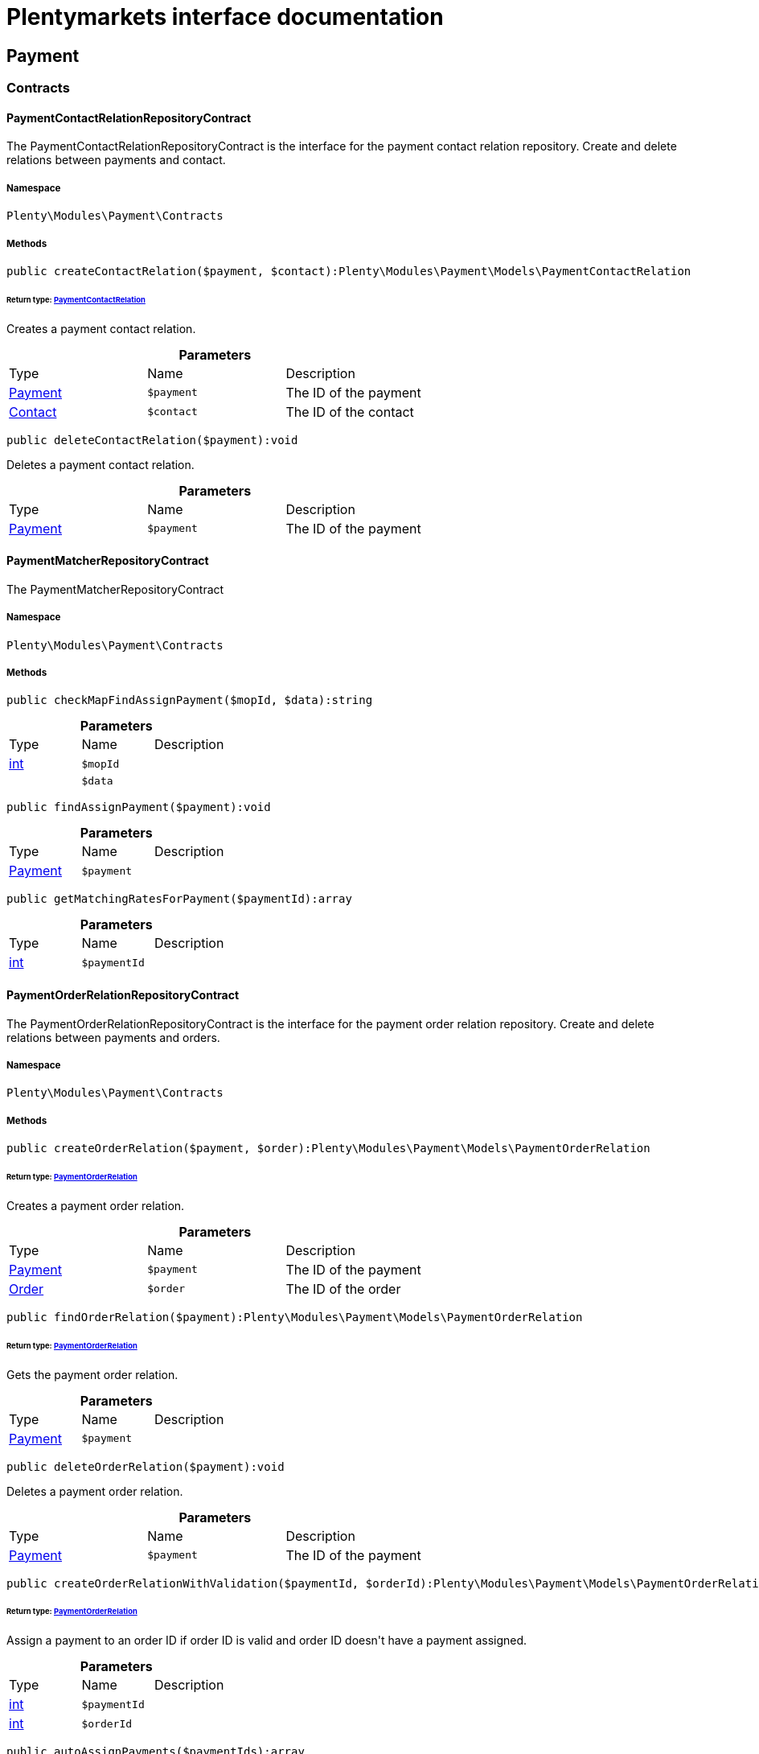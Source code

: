 :table-caption!:
:example-caption!:
:source-highlighter: prettify
:sectids!:
= Plentymarkets interface documentation


[[payment_payment]]
== Payment

[[payment_payment_contracts]]
===  Contracts
[[payment_contracts_paymentcontactrelationrepositorycontract]]
==== PaymentContactRelationRepositoryContract

The PaymentContactRelationRepositoryContract is the interface for the payment contact relation repository. Create and delete relations between payments and contact.



===== Namespace

`Plenty\Modules\Payment\Contracts`






===== Methods

[source%nowrap, php]
----

public createContactRelation($payment, $contact):Plenty\Modules\Payment\Models\PaymentContactRelation

----

    


====== *Return type:*        xref:Payment.adoc#payment_models_paymentcontactrelation[PaymentContactRelation]


Creates a payment contact relation.

.*Parameters*
|===
|Type |Name |Description
|        xref:Payment.adoc#payment_models_payment[Payment]
a|`$payment`
|The ID of the payment

|        xref:Account.adoc#account_models_contact[Contact]
a|`$contact`
|The ID of the contact
|===


[source%nowrap, php]
----

public deleteContactRelation($payment):void

----

    





Deletes a payment contact relation.

.*Parameters*
|===
|Type |Name |Description
|        xref:Payment.adoc#payment_models_payment[Payment]
a|`$payment`
|The ID of the payment
|===



[[payment_contracts_paymentmatcherrepositorycontract]]
==== PaymentMatcherRepositoryContract

The PaymentMatcherRepositoryContract



===== Namespace

`Plenty\Modules\Payment\Contracts`






===== Methods

[source%nowrap, php]
----

public checkMapFindAssignPayment($mopId, $data):string

----

    







.*Parameters*
|===
|Type |Name |Description
|link:http://php.net/int[int^]
a|`$mopId`
|

|
a|`$data`
|
|===


[source%nowrap, php]
----

public findAssignPayment($payment):void

----

    







.*Parameters*
|===
|Type |Name |Description
|        xref:Payment.adoc#payment_models_payment[Payment]
a|`$payment`
|
|===


[source%nowrap, php]
----

public getMatchingRatesForPayment($paymentId):array

----

    







.*Parameters*
|===
|Type |Name |Description
|link:http://php.net/int[int^]
a|`$paymentId`
|
|===



[[payment_contracts_paymentorderrelationrepositorycontract]]
==== PaymentOrderRelationRepositoryContract

The PaymentOrderRelationRepositoryContract is the interface for the payment order relation repository. Create and delete relations between payments and orders.



===== Namespace

`Plenty\Modules\Payment\Contracts`






===== Methods

[source%nowrap, php]
----

public createOrderRelation($payment, $order):Plenty\Modules\Payment\Models\PaymentOrderRelation

----

    


====== *Return type:*        xref:Payment.adoc#payment_models_paymentorderrelation[PaymentOrderRelation]


Creates a payment order relation.

.*Parameters*
|===
|Type |Name |Description
|        xref:Payment.adoc#payment_models_payment[Payment]
a|`$payment`
|The ID of the payment

|        xref:Order.adoc#order_models_order[Order]
a|`$order`
|The ID of the order
|===


[source%nowrap, php]
----

public findOrderRelation($payment):Plenty\Modules\Payment\Models\PaymentOrderRelation

----

    


====== *Return type:*        xref:Payment.adoc#payment_models_paymentorderrelation[PaymentOrderRelation]


Gets the payment order relation.

.*Parameters*
|===
|Type |Name |Description
|        xref:Payment.adoc#payment_models_payment[Payment]
a|`$payment`
|
|===


[source%nowrap, php]
----

public deleteOrderRelation($payment):void

----

    





Deletes a payment order relation.

.*Parameters*
|===
|Type |Name |Description
|        xref:Payment.adoc#payment_models_payment[Payment]
a|`$payment`
|The ID of the payment
|===


[source%nowrap, php]
----

public createOrderRelationWithValidation($paymentId, $orderId):Plenty\Modules\Payment\Models\PaymentOrderRelation

----

    


====== *Return type:*        xref:Payment.adoc#payment_models_paymentorderrelation[PaymentOrderRelation]


Assign a payment to an order ID if order ID is valid and order ID doesn&#039;t have a payment assigned.

.*Parameters*
|===
|Type |Name |Description
|link:http://php.net/int[int^]
a|`$paymentId`
|

|link:http://php.net/int[int^]
a|`$orderId`
|
|===


[source%nowrap, php]
----

public autoAssignPayments($paymentIds):array

----

    





Bulk auto assign payments

.*Parameters*
|===
|Type |Name |Description
|link:http://php.net/array[array^]
a|`$paymentIds`
|
|===



[[payment_contracts_paymentpropertyrepositorycontract]]
==== PaymentPropertyRepositoryContract

The PaymentPropertyRepositoryContract is the interface for the payment property repository. List, get, create and update payment properties.



===== Namespace

`Plenty\Modules\Payment\Contracts`






===== Methods

[source%nowrap, php]
----

public all():array

----

    





Lists properties.

[source%nowrap, php]
----

public findByPropertyId($propertyId):array

----

    





Gets a property. The ID of the payment property must be specified.

.*Parameters*
|===
|Type |Name |Description
|link:http://php.net/int[int^]
a|`$propertyId`
|The ID of the payment property
|===


[source%nowrap, php]
----

public allByPaymentId($paymentId):array

----

    





Lists properties of a payment. The ID of the payment must be specified.

.*Parameters*
|===
|Type |Name |Description
|link:http://php.net/int[int^]
a|`$paymentId`
|The ID of the payment
|===


[source%nowrap, php]
----

public allByTypeId($typeId):array

----

    





Lists properties of a property type. The ID of the property type must be specified.

.*Parameters*
|===
|Type |Name |Description
|link:http://php.net/int[int^]
a|`$typeId`
|The ID of the payment property type. The following property types are available:
<ul>
    <li>Transaction ID = 1</li>
    <li>Reference ID = 2</li>
    <li>Booking text = 3</li>
    <li>Transaction password = 4</li>
    <li>Transaction code = 5</li>
    <li>Authorisation ID = 6</li>
    <li>Capture ID = 7</li>
    <li>Refund ID = 8</li>
    <li>Credit note ID = 9</li>
    <li>Order reference = 10</li>
    <li>Name of the sender = 11</li>
    <li>Email of the sender = 12</li>
    <li>The sender's sort code = 13</li>
    <li>The sender's bank name = 14</li>
    <li>The sender's bank account number = 15</li>
    <li>The holder of the bank account = 16</li>
    <li>The country of the sender's bank account = 17</li>
    <li>The sender's IBAN = 18</li>
    <li>The sender's BIC = 19</li>
    <li>Name of the recipient = 20</li>
    <li>The recipient's bank account = 21</li>
    <li>Reference text of the payment = 22</li>
    <li>Payment origin = 23</li>
    <li>Shipping address ID = 24</li>
    <li>Invoice address ID = 25</li>
    <li>Item buyer = 26</li>
    <li>Item number = 27</li>
    <li>Item transaction ID = 28</li>
    <li>External transaction type = 29</li>
    <li>External transaction status = 30</li>
</ul>
|===


[source%nowrap, php]
----

public findByCreatedDateInterval($startDate, $endDate):array

----

    





Lists properties by creation date. The start and the end of the date range must be specified.

.*Parameters*
|===
|Type |Name |Description
|link:http://php.net/string[string^]
a|`$startDate`
|The start date of the date range for the date of creation of the property

|link:http://php.net/string[string^]
a|`$endDate`
|The end date of the date range for the date of creation of the property
|===


[source%nowrap, php]
----

public createProperty($data):Plenty\Modules\Payment\Models\PaymentProperty

----

    


====== *Return type:*        xref:Payment.adoc#payment_models_paymentproperty[PaymentProperty]


Creates a payment property.

.*Parameters*
|===
|Type |Name |Description
|
a|`$data`
|
|===


[source%nowrap, php]
----

public changeProperty($data):Plenty\Modules\Payment\Models\PaymentProperty

----

    


====== *Return type:*        xref:Payment.adoc#payment_models_paymentproperty[PaymentProperty]


Updates a payment property.

.*Parameters*
|===
|Type |Name |Description
|        xref:Payment.adoc#payment_models_paymentproperty[PaymentProperty]
a|`$data`
|
|===



[[payment_contracts_paymentpropertytypenamerepositorycontract]]
==== PaymentPropertyTypeNameRepositoryContract

The PaymentPropertyTypeNameRepositoryContract is the interface for the repository of payment property type names. List, get, create and update payment property names.



===== Namespace

`Plenty\Modules\Payment\Contracts`






===== Methods

[source%nowrap, php]
----

public allTypeNames($lang):array

----

    





Lists payment property type names. The language of the property type names must be specified.

.*Parameters*
|===
|Type |Name |Description
|link:http://php.net/string[string^]
a|`$lang`
|The language of the payment property type name
|===


[source%nowrap, php]
----

public findByNameId($nameId):array

----

    





Finds a payment property type name. The ID of the payment property type name must be specified.

.*Parameters*
|===
|Type |Name |Description
|link:http://php.net/int[int^]
a|`$nameId`
|The ID of the payment property type name
|===


[source%nowrap, php]
----

public createTypeName($data):Plenty\Modules\Payment\Models\PaymentPropertyTypeName

----

    


====== *Return type:*        xref:Payment.adoc#payment_models_paymentpropertytypename[PaymentPropertyTypeName]


Creates a payment property type name.

.*Parameters*
|===
|Type |Name |Description
|
a|`$data`
|
|===


[source%nowrap, php]
----

public changeProperty($data):array

----

    





Updates a payment property type name.

.*Parameters*
|===
|Type |Name |Description
|
a|`$data`
|
|===



[[payment_contracts_paymentpropertytyperepositorycontract]]
==== PaymentPropertyTypeRepositoryContract

The PaymentPropertyTypeRepositoryContract is the interface for the payment property type repository. List, get, create and update payment properties.



===== Namespace

`Plenty\Modules\Payment\Contracts`






===== Methods

[source%nowrap, php]
----

public allTypes($lang):array

----

    





Lists payment property types. The language of the property type must be specified.

.*Parameters*
|===
|Type |Name |Description
|link:http://php.net/string[string^]
a|`$lang`
|The language of the payment property type
|===


[source%nowrap, php]
----

public findTypesById($id, $lang):array

----

    





Gets a payment property type. The ID of the property type must be specified.

.*Parameters*
|===
|Type |Name |Description
|link:http://php.net/int[int^]
a|`$id`
|The ID of the payment property type. The following property types are available:
<ul>
    <li>Transaction ID = 1</li>
    <li>Reference ID = 2</li>
    <li>Booking text = 3</li>
    <li>Transaction password = 4</li>
    <li>Transaction code = 5</li>
    <li>Authorisation ID = 6</li>
    <li>Capture ID = 7</li>
    <li>Refund ID = 8</li>
    <li>Credit note ID = 9</li>
    <li>Order reference = 10</li>
    <li>Name of the sender = 11</li>
    <li>Email of the sender = 12</li>
    <li>The sender's sort code = 13</li>
    <li>The sender's bank name = 14</li>
    <li>The sender's bank account number = 15</li>
    <li>The holder of the bank account = 16</li>
    <li>The country of the sender's bank account = 17</li>
    <li>The sender's IBAN = 18</li>
    <li>The sender's BIC = 19</li>
    <li>Name of the recipient = 20</li>
    <li>The recipient's bank account = 21</li>
    <li>Reference text of the payment = 22</li>
    <li>Payment origin = 23</li>
    <li>Shipping address ID = 24</li>
    <li>Invoice address ID = 25</li>
    <li>Item buyer = 26</li>
    <li>Item number = 27</li>
    <li>Item transaction ID = 28</li>
    <li>External transaction type = 29</li>
    <li>External transaction status = 30</li>
</ul>

|link:http://php.net/string[string^]
a|`$lang`
|The language of the payment property type
|===


[source%nowrap, php]
----

public createType($data):Plenty\Modules\Payment\Models\PaymentPropertyType

----

    


====== *Return type:*        xref:Payment.adoc#payment_models_paymentpropertytype[PaymentPropertyType]


Creates a payment property type.

.*Parameters*
|===
|Type |Name |Description
|
a|`$data`
|
|===


[source%nowrap, php]
----

public changeProperty($data):Plenty\Modules\Payment\Models\PaymentPropertyType

----

    


====== *Return type:*        xref:Payment.adoc#payment_models_paymentpropertytype[PaymentPropertyType]


Updates a payment property type.

.*Parameters*
|===
|Type |Name |Description
|
a|`$data`
|
|===



[[payment_contracts_paymentrepositorycontract]]
==== PaymentRepositoryContract

The PaymentRepositoryContract is the interface for the payment repository. List, get, create and update payments. Payments can come into plentymarkets automatically or can be booked manually. Existing payments can be filtered by payment method, by ID, by payment status, by transaction type, by order or by date. Existing payments can also be updated.



===== Namespace

`Plenty\Modules\Payment\Contracts`






===== Methods

[source%nowrap, php]
----

public getAll($itemsPerPage = 50, $page = 1):array

----

    





Lists payments.

.*Parameters*
|===
|Type |Name |Description
|link:http://php.net/int[int^]
a|`$itemsPerPage`
|The number of items to list per page

|link:http://php.net/int[int^]
a|`$page`
|The page of results to search for
|===


[source%nowrap, php]
----

public search($page = 1, $itemsPerPage = \Plenty\Modules\Payment\Models\Payment::MAX_ITEMS_PER_PAGE, $with = []):Plenty\Repositories\Models\PaginatedResult

----

    


====== *Return type:*        xref:Miscellaneous.adoc#miscellaneous_models_paginatedresult[PaginatedResult]




.*Parameters*
|===
|Type |Name |Description
|link:http://php.net/int[int^]
a|`$page`
|The shown page. Default value is 1.

|link:http://php.net/int[int^]
a|`$itemsPerPage`
|The items shown per page. Default value is 50.

|link:http://php.net/array[array^]
a|`$with`
|The relations to be loaded.
|===


[source%nowrap, php]
----

public getPaymentById($paymentId):Plenty\Modules\Payment\Models\Payment

----

    


====== *Return type:*        xref:Payment.adoc#payment_models_payment[Payment]


Gets a payment. The ID of the payment must be specified.

.*Parameters*
|===
|Type |Name |Description
|link:http://php.net/int[int^]
a|`$paymentId`
|The ID of the payment
|===


[source%nowrap, php]
----

public getPaymentsByMethodId($methodId, $itemsPerPage = 50, $page = 1):array

----

    





Lists payments of a payment method. The ID of the payment method must be specified.

.*Parameters*
|===
|Type |Name |Description
|link:http://php.net/int[int^]
a|`$methodId`
|The ID of the payment method

|link:http://php.net/int[int^]
a|`$itemsPerPage`
|The number of items to list per page

|link:http://php.net/int[int^]
a|`$page`
|The page of results to search for
|===


[source%nowrap, php]
----

public getPaymentsByStatusId($statusId, $itemsPerPage = 50, $page = 1):array

----

    





Lists payments of a payment status. The ID of the payment status must be specified.

.*Parameters*
|===
|Type |Name |Description
|link:http://php.net/int[int^]
a|`$statusId`
|The ID of the payment status

|link:http://php.net/int[int^]
a|`$itemsPerPage`
|The number of items to list per page

|link:http://php.net/int[int^]
a|`$page`
|The page of results to search for
|===


[source%nowrap, php]
----

public getPaymentsByTransactionType($transactionType, $itemsPerPage = 50, $page = 1):array

----

    





Lists payments of a transaction type. The transaction type must be specified.

.*Parameters*
|===
|Type |Name |Description
|link:http://php.net/int[int^]
a|`$transactionType`
|The transaction type of the payment

|link:http://php.net/int[int^]
a|`$itemsPerPage`
|The number of items to list per page

|link:http://php.net/int[int^]
a|`$page`
|The page of results to search for
|===


[source%nowrap, php]
----

public getPaymentsByOrderId($orderId):array

----

    





Lists payments of an order. The ID of the order must be specified.

.*Parameters*
|===
|Type |Name |Description
|link:http://php.net/int[int^]
a|`$orderId`
|The ID of the order
|===


[source%nowrap, php]
----

public getPaymentsByImportDateInterval($startDate, $endDate, $itemsPerPage = 50, $page = 1):array

----

    





Lists payments by import date. The start and the end of the date range must be specified.

.*Parameters*
|===
|Type |Name |Description
|link:http://php.net/string[string^]
a|`$startDate`
|The start date of the date range for the import date of the payment

|link:http://php.net/string[string^]
a|`$endDate`
|The end date of the date range for the import date of the payment

|link:http://php.net/int[int^]
a|`$itemsPerPage`
|The number of items to list per page

|link:http://php.net/int[int^]
a|`$page`
|The page of results to search for
|===


[source%nowrap, php]
----

public getPaymentsByEntryDateInterval($startDate, $endDate, $itemsPerPage = 50, $page = 1):array

----

    





Lists payments by entry date. The start and the end of the date range must be specified.

.*Parameters*
|===
|Type |Name |Description
|link:http://php.net/string[string^]
a|`$startDate`
|The start date of the date range for the entry date of the payment

|link:http://php.net/string[string^]
a|`$endDate`
|The end date of the date range for the entry date of the payment

|link:http://php.net/int[int^]
a|`$itemsPerPage`
|The number of items to list per page

|link:http://php.net/int[int^]
a|`$page`
|The page of results to search for
|===


[source%nowrap, php]
----

public getPaymentsByPropertyTypeAndValue($propertyTypeId, $propertyValue, $itemsPerPage = 50, $page = 1):void

----

    





Lists payments by payment property type and value.

.*Parameters*
|===
|Type |Name |Description
|link:http://php.net/int[int^]
a|`$propertyTypeId`
|The property type

|
a|`$propertyValue`
|The property value

|link:http://php.net/int[int^]
a|`$itemsPerPage`
|The number of items to list per page

|link:http://php.net/int[int^]
a|`$page`
|The page of results to search for
|===


[source%nowrap, php]
----

public createPayment($data):Plenty\Modules\Payment\Models\Payment

----

    


====== *Return type:*        xref:Payment.adoc#payment_models_payment[Payment]


Creates a payment.

.*Parameters*
|===
|Type |Name |Description
|
a|`$data`
|
|===


[source%nowrap, php]
----

public updatePayment($data):Plenty\Modules\Payment\Models\Payment

----

    


====== *Return type:*        xref:Payment.adoc#payment_models_payment[Payment]


Updates a payment.

.*Parameters*
|===
|Type |Name |Description
|
a|`$data`
|
|===


[source%nowrap, php]
----

public getStatusConstants():array

----

    







[source%nowrap, php]
----

public getOriginConstants():array

----

    







[source%nowrap, php]
----

public deletePayment($paymentId):void

----

    







.*Parameters*
|===
|Type |Name |Description
|link:http://php.net/int[int^]
a|`$paymentId`
|
|===


[source%nowrap, php]
----

public splitAndAssignPayment($paymentId, $orderIds):bool

----

    





Split and assign a payment to given order IDs

.*Parameters*
|===
|Type |Name |Description
|link:http://php.net/int[int^]
a|`$paymentId`
|

|link:http://php.net/array[array^]
a|`$orderIds`
|
|===


[source%nowrap, php]
----

public deletePayments($paymentIds):array

----

    





Bulk delete payments.

.*Parameters*
|===
|Type |Name |Description
|link:http://php.net/array[array^]
a|`$paymentIds`
|An array containing payment ids. Eg: [ids => [1, 2, 3]]
|===


[source%nowrap, php]
----

public clearCriteria():void

----

    





Resets all Criteria filters by creating a new instance of the builder object.

[source%nowrap, php]
----

public applyCriteriaFromFilters():void

----

    





Applies criteria classes to the current repository.

[source%nowrap, php]
----

public setFilters($filters = []):void

----

    





Sets the filter array.

.*Parameters*
|===
|Type |Name |Description
|link:http://php.net/array[array^]
a|`$filters`
|
|===


[source%nowrap, php]
----

public getFilters():void

----

    





Returns the filter array.

[source%nowrap, php]
----

public getConditions():void

----

    





Returns a collection of parsed filters as Condition object

[source%nowrap, php]
----

public clearFilters():void

----

    





Clears the filter array.

[[payment_payment_models]]
===  Models
[[payment_models_payment]]
==== Payment

The payment model



===== Namespace

`Plenty\Modules\Payment\Models`





.Properties
|===
|Type |Name |Description

|link:http://php.net/int[int^]
    |id
    |The ID of the payment
|link:http://php.net/float[float^]
    |amount
    |The amount of the payment
|link:http://php.net/float[float^]
    |exchangeRatio
    |The exchange rate. Exchange rates are used if the default currency saved in plentymarkets differs from the currency of the order.
|link:http://php.net/int[int^]
    |parentId
    |The ID of the parent payment
|link:http://php.net/int[int^]
    |deleted
    |A deleted payment. Deleted payments have the value 1 and are not displayed in the plentymarkets back end.
|link:http://php.net/int[int^]
    |unaccountable
    |An unassigned payment. Unassigned payments have the value 1.
|link:http://php.net/string[string^]
    |currency
    |The currency of the payment in ISO 4217 code.
|link:http://php.net/string[string^]
    |type
    |The payment type. Available types are credit and debit.
|link:http://php.net/string[string^]
    |hash
    |The hash code of the payment. The hash code consists of 32 characters and is automatically generated.
|link:http://php.net/int[int^]
    |origin
    |The origin of the payment. The following origins are available:
<ul>
    <li>Undefined = 0</li>
    <li>System = 1</li>
    <li>Manually = 2</li>
    <li>SOAP = 3</li>
    <li>Import = 4</li>
    <li>Split payment = 5</li>
    <li>Plugin = 6</li>
    <li>POS = 7</li>
</ul>
|link:http://php.net/string[string^]
    |receivedAt
    |The time the payment was received
|link:http://php.net/string[string^]
    |importedAt
    |The time the payment was imported
|link:http://php.net/int[int^]
    |status
    |The <a href="https://developers.plentymarkets.com/rest-doc/introduction#payment-statuses"  target="_blank">status</a> of the payment
|link:http://php.net/int[int^]
    |transactionType
    |The transaction type of the payment. The following transaction types are available:
<ul>
    <li>Interim transaction report = 1</li>
    <li>Booked payment = 2</li>
    <li>Split payment = 3</li>
</ul>
|link:http://php.net/int[int^]
    |mopId
    |The ID of the payment method
|        xref:Payment.adoc#payment_models_payment[Payment]
    |parent
    |The parent payment
|
    |children
    |
|        xref:Payment.adoc#payment_models_paymentmethod[PaymentMethod]
    |method
    |The payment method
|        xref:Payment.adoc#payment_models_paymentorderrelation[PaymentOrderRelation]
    |order
    |
|link:http://php.net/array[array^]
    |histories
    |The payment history
|link:http://php.net/array[array^]
    |properties
    |The properties of the payment
|link:http://php.net/bool[bool^]
    |regenerateHash
    |If $regenerateHash is true, regenerate the payment hash value. Default is false.
|link:http://php.net/bool[bool^]
    |updateOrderPaymentStatus
    |If $updateOrderPaymentStatus is true, update the order payment status. Default is false.
|link:http://php.net/bool[bool^]
    |isSystemCurrency
    |If $isSystemCurrency is false, the value will be converted to the standard currency with the provided exchange rate. If $isSystemCurrency is false, the value is not converted. Default is true.
|===


===== Methods

[source%nowrap, php]
----

public toArray()

----

    





Returns this model as an array.


[[payment_models_paymentcontactrelation]]
==== PaymentContactRelation

The payment contact relation model



===== Namespace

`Plenty\Modules\Payment\Models`





.Properties
|===
|Type |Name |Description

|link:http://php.net/int[int^]
    |id
    |The ID of the payment order relation
|link:http://php.net/int[int^]
    |paymentId
    |The ID of the payment
|link:http://php.net/int[int^]
    |contactId
    |The ID of the contact
|link:http://php.net/string[string^]
    |assignedAt
    |The time the payment contact relation was assigned
|===


===== Methods

[source%nowrap, php]
----

public toArray()

----

    





Returns this model as an array.


[[payment_models_paymentorderrelation]]
==== PaymentOrderRelation

The payment order relation model



===== Namespace

`Plenty\Modules\Payment\Models`





.Properties
|===
|Type |Name |Description

|link:http://php.net/int[int^]
    |id
    |The ID of the payment order relation
|link:http://php.net/int[int^]
    |paymentId
    |The ID of the payment
|link:http://php.net/int[int^]
    |orderId
    |The ID of the order
|link:http://php.net/string[string^]
    |assignedAt
    |The time the payment order relation was assigned
|===


===== Methods

[source%nowrap, php]
----

public toArray()

----

    





Returns this model as an array.


[[payment_models_paymentproperty]]
==== PaymentProperty

The payment property model



===== Namespace

`Plenty\Modules\Payment\Models`





.Properties
|===
|Type |Name |Description

|link:http://php.net/int[int^]
    |id
    |The ID of the payment property
|link:http://php.net/int[int^]
    |paymentId
    |The ID of the payment
|link:http://php.net/int[int^]
    |typeId
    |The ID of the property type. The following property types are available:
<ul>
    <li>Transaction ID = 1</li>
    <li>Reference ID = 2</li>
    <li>Booking text = 3</li>
    <li>Transaction password = 4</li>
    <li>Transaction code = 5</li>
    <li>Authorisation ID = 6</li>
    <li>Capture ID = 7</li>
    <li>Refund ID = 8</li>
    <li>Credit note ID = 9</li>
    <li>Order reference = 10</li>
    <li>Name of the sender = 11</li>
    <li>Email of the sender = 12</li>
    <li>The sender's sort code = 13</li>
    <li>The sender's bank name = 14</li>
    <li>The sender's bank account number = 15</li>
    <li>The holder of the bank account = 16</li>
    <li>The country of the sender's bank account = 17</li>
    <li>The sender's IBAN = 18</li>
    <li>The sender's BIC = 19</li>
    <li>Name of the recipient = 20</li>
    <li>The recipient's bank account = 21</li>
    <li>Reference text of the payment = 22</li>
    <li>Payment origin = 23</li>
    <li>Shipping address ID = 24</li>
    <li>Invoice address ID = 25</li>
    <li>Item buyer = 26</li>
    <li>Item number = 27</li>
    <li>Item transaction ID = 28</li>
    <li>External transaction type = 29</li>
    <li>External transaction status = 30</li>
    <li>The receiver's IBAN = 31</li>
    <li>The receiver's BIC = 32</li>
    <li>Transaction fee = 33</li>
    <li>Transaction lifespan = 34</li>
    <li>Matching rate = 36</li>
</ul>
|link:http://php.net/string[string^]
    |value
    |The value of the property type
|        xref:Payment.adoc#payment_models_payment[Payment]
    |payment
    |
|        xref:Payment.adoc#payment_models_paymentpropertytype[PaymentPropertyType]
    |type
    |
|===


===== Methods

[source%nowrap, php]
----

public toArray()

----

    





Returns this model as an array.


[[payment_models_paymentpropertytype]]
==== PaymentPropertyType

The payment property type model



===== Namespace

`Plenty\Modules\Payment\Models`





.Properties
|===
|Type |Name |Description

|link:http://php.net/int[int^]
    |id
    |The ID of the property type
|link:http://php.net/int[int^]
    |erasable
    |Specifies whether the property type can be deleted. Property types that can be deleted have the value 1. Default property types cannot be deleted.
|link:http://php.net/int[int^]
    |position
    |The position number of the property type
|        xref:Payment.adoc#payment_models_paymentpropertytypename[PaymentPropertyTypeName]
    |name
    |The name of the property type
|===


===== Methods

[source%nowrap, php]
----

public toArray()

----

    





Returns this model as an array.


[[payment_models_paymentpropertytypename]]
==== PaymentPropertyTypeName

The payment property type name model



===== Namespace

`Plenty\Modules\Payment\Models`





.Properties
|===
|Type |Name |Description

|link:http://php.net/int[int^]
    |id
    |The ID of the name of the property type
|link:http://php.net/int[int^]
    |typeId
    |The ID of the property type
|link:http://php.net/string[string^]
    |lang
    |The language of the name of the property type
|link:http://php.net/string[string^]
    |name
    |The name of the property type
|===


===== Methods

[source%nowrap, php]
----

public toArray()

----

    





Returns this model as an array.

[[payment_events]]
== Events

[[payment_events_checkout]]
===  Checkout
[[payment_checkout_executepayment]]
==== ExecutePayment

The event is triggered when a payment is executed.



===== Namespace

`Plenty\Modules\Payment\Events\Checkout`






===== Methods

[source%nowrap, php]
----

public setOrderId($orderId):Plenty\Modules\Payment\Events\Checkout

----

    


====== *Return type:*        xref:Payment.adoc#payment_events_checkout[Checkout]


Updates the ID of the order in the checkout. The ID must be specified.

.*Parameters*
|===
|Type |Name |Description
|link:http://php.net/int[int^]
a|`$orderId`
|The ID of the order
|===


[source%nowrap, php]
----

public getOrderId():int

----

    





Gets the ID of the order.

[source%nowrap, php]
----

public setMop($mop):Plenty\Modules\Payment\Events\Checkout

----

    


====== *Return type:*        xref:Payment.adoc#payment_events_checkout[Checkout]


Updates the ID of the payment method. The ID must be specified.

.*Parameters*
|===
|Type |Name |Description
|link:http://php.net/int[int^]
a|`$mop`
|The ID of the payment method
|===


[source%nowrap, php]
----

public getMop():int

----

    





Gets the ID of the payment method.

[source%nowrap, php]
----

public setType($type):Plenty\Modules\Payment\Events\Checkout

----

    


====== *Return type:*        xref:Payment.adoc#payment_events_checkout[Checkout]


Updates the content type.

.*Parameters*
|===
|Type |Name |Description
|link:http://php.net/string[string^]
a|`$type`
|The <a href="https://developers.plentymarkets.com/dev-doc/payment-plugins#payment-prepare-payment">content type</a> of the payment plugin
|===


[source%nowrap, php]
----

public getType():string

----

    





Gets the content type.

[source%nowrap, php]
----

public setValue($value):Plenty\Modules\Payment\Events\Checkout

----

    


====== *Return type:*        xref:Payment.adoc#payment_events_checkout[Checkout]


Updates the value of the content type.

.*Parameters*
|===
|Type |Name |Description
|link:http://php.net/string[string^]
a|`$value`
|The value of the content type
|===


[source%nowrap, php]
----

public getValue():string

----

    





Gets the value of the content type.


[[payment_checkout_getpaymentmethodcontent]]
==== GetPaymentMethodContent

The event is triggered after the payment method is selected in the checkout.



===== Namespace

`Plenty\Modules\Payment\Events\Checkout`






===== Methods

[source%nowrap, php]
----

public setMop($mop):Plenty\Modules\Payment\Events\Checkout

----

    


====== *Return type:*        xref:Payment.adoc#payment_events_checkout[Checkout]


Updates the ID of the payment method. The ID must be specified.

.*Parameters*
|===
|Type |Name |Description
|link:http://php.net/int[int^]
a|`$mop`
|The ID of the payment method
|===


[source%nowrap, php]
----

public getMop():int

----

    





Gets the ID of the payment method.

[source%nowrap, php]
----

public setType($type):Plenty\Modules\Payment\Events\Checkout

----

    


====== *Return type:*        xref:Payment.adoc#payment_events_checkout[Checkout]


Updates the content type.

.*Parameters*
|===
|Type |Name |Description
|link:http://php.net/string[string^]
a|`$type`
|The <a href="https://developers.plentymarkets.com/dev-doc/payment-plugins#payment-prepare-payment">content type</a> of the payment plugin
|===


[source%nowrap, php]
----

public getType():string

----

    





Gets the content type.

[source%nowrap, php]
----

public setValue($value):Plenty\Modules\Payment\Events\Checkout

----

    


====== *Return type:*        xref:Payment.adoc#payment_events_checkout[Checkout]


Updates the value of the content type.

.*Parameters*
|===
|Type |Name |Description
|link:http://php.net/string[string^]
a|`$value`
|The value of the content type
|===


[source%nowrap, php]
----

public getValue():string

----

    





Gets the value of the content type.

[source%nowrap, php]
----

public setParams($params):Plenty\Modules\Payment\Events\Checkout

----

    


====== *Return type:*        xref:Payment.adoc#payment_events_checkout[Checkout]


Updates the parameters. The parameters must be specified.

.*Parameters*
|===
|Type |Name |Description
|
a|`$params`
|The parameters
|===


[source%nowrap, php]
----

public getParams():void

----

    





Gets the parameters.

[[payment_history]]
== History

[[payment_history_contracts]]
===  Contracts
[[payment_contracts_paymenthistoryrepositorycontract]]
==== PaymentHistoryRepositoryContract

The PaymentHistoryRepositoryContract is the interface for the payment history repository. Get and create the payment history.



===== Namespace

`Plenty\Modules\Payment\History\Contracts`






===== Methods

[source%nowrap, php]
----

public getByPaymentId($paymentId, $typeId):array

----

    





Gets the payment history for a payment. The ID of the payment and the ID of the payment type must be specified.

.*Parameters*
|===
|Type |Name |Description
|link:http://php.net/int[int^]
a|`$paymentId`
|The ID of the payment

|link:http://php.net/int[int^]
a|`$typeId`
|The ID of the history type. The following types are available:
<ul>
    <li>Created = 1</li>
    <li>Status updated = 2</li>
    <li>Assigned = 3</li>
    <li>Detached = 4</li>
    <li>Deleted = 5</li>
    <li>Updated = 6</li>
</ul>
|===


[source%nowrap, php]
----

public createHistory($data):Plenty\Modules\Payment\History\Models\PaymentHistory

----

    


====== *Return type:*        xref:Payment.adoc#payment_models_paymenthistory[PaymentHistory]


Creates the payment history.

.*Parameters*
|===
|Type |Name |Description
|
a|`$data`
|
|===


[[payment_history_models]]
===  Models
[[payment_models_paymenthistory]]
==== PaymentHistory

The payment history model



===== Namespace

`Plenty\Modules\Payment\History\Models`





.Properties
|===
|Type |Name |Description

|link:http://php.net/int[int^]
    |id
    |The ID of the payment history
|link:http://php.net/int[int^]
    |paymentId
    |The ID of the payment
|link:http://php.net/int[int^]
    |typeId
    |The ID of the history type. The following types are available:
<ul>
    <li>Created = 1</li>
    <li>Status updated = 2</li>
    <li>Assigned = 3</li>
    <li>Detached = 4</li>
    <li>Deleted = 5</li>
    <li>Updated = 6</li>
</ul>
|link:http://php.net/string[string^]
    |value
    |The value of the payment history
|link:http://php.net/string[string^]
    |user
    |The user who initiated the action
|===


===== Methods

[source%nowrap, php]
----

public toArray()

----

    





Returns this model as an array.

[[payment_method]]
== Method

[[payment_method_contracts]]
===  Contracts
[[payment_contracts_paymentmethodcontainer]]
==== PaymentMethodContainer

The payment method container



===== Namespace

`Plenty\Modules\Payment\Method\Contracts`






===== Methods

[source%nowrap, php]
----

public register($paymentKey, $paymentMethodServiceClass, $rebuildEventClassesList):void

----

    







.*Parameters*
|===
|Type |Name |Description
|link:http://php.net/string[string^]
a|`$paymentKey`
|The unique key of a payment plugin

|
a|`$paymentMethodServiceClass`
|The class of the payment method. This class contains information of the payment plugin, such as the name and whether the payment method is active.

|link:http://php.net/array[array^]
a|`$rebuildEventClassesList`
|A list of events. It is checked again for the list of events whether the payment method is active.
|===


[source%nowrap, php]
----

public isRegistered($paymentKey):bool

----

    







.*Parameters*
|===
|Type |Name |Description
|link:http://php.net/string[string^]
a|`$paymentKey`
|
|===



[[payment_contracts_paymentmethodrepositorycontract]]
==== PaymentMethodRepositoryContract

The PaymentMethodRepositoryContract is the interface for the payment method repository. List, get, create and update payment methods.



===== Namespace

`Plenty\Modules\Payment\Method\Contracts`






===== Methods

[source%nowrap, php]
----

public all():array

----

    





Lists payment methods.

[source%nowrap, php]
----

public allForPlugin($pluginKey):array

----

    





Lists payment methods for a plugin key. The plugin key must be specified.

.*Parameters*
|===
|Type |Name |Description
|link:http://php.net/string[string^]
a|`$pluginKey`
|The plugin key
|===


[source%nowrap, php]
----

public allPluginPaymentMethods():array

----

    







[source%nowrap, php]
----

public allOldPaymentMethods():array

----

    







[source%nowrap, php]
----

public findByPaymentMethodId($paymentMethodId):Plenty\Modules\Payment\Method\Models\PaymentMethod

----

    


====== *Return type:*        xref:Payment.adoc#payment_models_paymentmethod[PaymentMethod]


Gets a payment method. The ID of the payment method must be specified.

.*Parameters*
|===
|Type |Name |Description
|link:http://php.net/int[int^]
a|`$paymentMethodId`
|The ID of the payment method
|===


[source%nowrap, php]
----

public getPreviewList($language = null):array

----

    





Get an array with all payment methods with the ID as key and the name as value.

.*Parameters*
|===
|Type |Name |Description
|link:http://php.net/string[string^]
a|`$language`
|The names will be returned in this language.
|===


[source%nowrap, php]
----

public createPaymentMethod($paymentMethodData):Plenty\Modules\Payment\Method\Models\PaymentMethod

----

    


====== *Return type:*        xref:Payment.adoc#payment_models_paymentmethod[PaymentMethod]


Creates a payment method.

.*Parameters*
|===
|Type |Name |Description
|
a|`$paymentMethodData`
|
|===


[source%nowrap, php]
----

public updateName($paymentMethodData):Plenty\Modules\Payment\Method\Models\PaymentMethod

----

    


====== *Return type:*        xref:Payment.adoc#payment_models_paymentmethod[PaymentMethod]


Updates the payment method name.

.*Parameters*
|===
|Type |Name |Description
|
a|`$paymentMethodData`
|
|===


[source%nowrap, php]
----

public preparePaymentMethod($mop):array

----

    





Prepares a payment method. The ID of the payment method must be specified.

.*Parameters*
|===
|Type |Name |Description
|link:http://php.net/int[int^]
a|`$mop`
|The ID of the payment method
|===


[source%nowrap, php]
----

public executePayment($mop, $orderId):array

----

    





Executes a payment. The ID of the payment method and the ID of the order must be specified.

.*Parameters*
|===
|Type |Name |Description
|link:http://php.net/int[int^]
a|`$mop`
|The ID of the payment method

|link:http://php.net/int[int^]
a|`$orderId`
|The ID of the order
|===


[source%nowrap, php]
----

public listBackendSearchable($lang):array

----

    





List all payment methods which are searchable for the backend

.*Parameters*
|===
|Type |Name |Description
|link:http://php.net/string[string^]
a|`$lang`
|
|===


[source%nowrap, php]
----

public listBackendActive($lang):array

----

    





List all payment methods which are active for the backend

.*Parameters*
|===
|Type |Name |Description
|link:http://php.net/string[string^]
a|`$lang`
|
|===


[source%nowrap, php]
----

public listBackendIcon():array

----

    





List all payment methods backend icon

[source%nowrap, php]
----

public listCanHandleSubscriptions($lang):array

----

    





List all payment methods which can handle subscriptions

.*Parameters*
|===
|Type |Name |Description
|link:http://php.net/string[string^]
a|`$lang`
|
|===


[source%nowrap, php]
----

public listAllActive($lang):array

----

    





List all payment methods which are active

.*Parameters*
|===
|Type |Name |Description
|link:http://php.net/string[string^]
a|`$lang`
|
|===



[[payment_contracts_paymentmethodservice]]
==== PaymentMethodService

Deprecated: The payment method service



===== Namespace

`Plenty\Modules\Payment\Method\Contracts`






===== Methods

[source%nowrap, php]
----

public isBackendSearchable():bool

----

    





Is this payment method searchable in the backend?

[source%nowrap, php]
----

public isBackendActive():bool

----

    





Is this payment method active in the backend?

[source%nowrap, php]
----

public getBackendName($lang):string

----

    





Get the backend name of the payment method

.*Parameters*
|===
|Type |Name |Description
|link:http://php.net/string[string^]
a|`$lang`
|
|===


[source%nowrap, php]
----

public canHandleSubscriptions():bool

----

    





Can this payment method handle subscriptions?

[[payment_method_models]]
===  Models
[[payment_models_paymentmethod]]
==== PaymentMethod

The payment method model



===== Namespace

`Plenty\Modules\Payment\Method\Models`





.Properties
|===
|Type |Name |Description

|link:http://php.net/int[int^]
    |id
    |The ID of the payment method
|link:http://php.net/string[string^]
    |pluginKey
    |The plugin key of the payment method
|link:http://php.net/string[string^]
    |paymentKey
    |The payment key of the payment method
|link:http://php.net/string[string^]
    |name
    |The name of the payment method
|===


===== Methods

[source%nowrap, php]
----

public toArray()

----

    





Returns this model as an array.

[[payment_method_services]]
===  Services
[[payment_services_paymentmethodbaseservice]]
==== PaymentMethodBaseService

The payment method service



===== Namespace

`Plenty\Modules\Payment\Method\Services`






===== Methods

[source%nowrap, php]
----

public isActive():bool

----

    





Determine if the payment method is active for the frontend

[source%nowrap, php]
----

public getName($lang = &quot;&quot;):string

----

    





Return the frontend name of the payment method according to the language

.*Parameters*
|===
|Type |Name |Description
|link:http://php.net/string[string^]
a|`$lang`
|
|===


[source%nowrap, php]
----

public getFee():float

----

    





Return an additional payment fee for the payment method

[source%nowrap, php]
----

public getIcon($lang = &quot;&quot;):string

----

    





Return the frontend icon of the payment method according to the language

.*Parameters*
|===
|Type |Name |Description
|link:http://php.net/string[string^]
a|`$lang`
|
|===


[source%nowrap, php]
----

public getDescription($lang = &quot;&quot;):string

----

    





Return the frontend description of the payment method according to the language

.*Parameters*
|===
|Type |Name |Description
|link:http://php.net/string[string^]
a|`$lang`
|
|===


[source%nowrap, php]
----

public getSourceUrl($lang = &quot;&quot;):string

----

    





Return an url with additional information shown in the frontend about the payment method according to the language

.*Parameters*
|===
|Type |Name |Description
|link:http://php.net/string[string^]
a|`$lang`
|
|===


[source%nowrap, php]
----

public isSwitchableTo():bool

----

    





Check if it is allowed to switch to this payment method after the order is placed

[source%nowrap, php]
----

public isSwitchableFrom():bool

----

    





Check if it is allowed to switch from this payment method after the order is placed

[source%nowrap, php]
----

public isBackendSearchable():bool

----

    





Is this payment method searchable in the backend?

[source%nowrap, php]
----

public isBackendActive():bool

----

    





Is this payment method active in the backend to used for existing orders?

[source%nowrap, php]
----

public getBackendName($lang = &quot;&quot;):string

----

    





Get the backend name of the payment method according to the language

.*Parameters*
|===
|Type |Name |Description
|link:http://php.net/string[string^]
a|`$lang`
|
|===


[source%nowrap, php]
----

public canHandleSubscriptions():bool

----

    





Can this payment method handle subscriptions?

[source%nowrap, php]
----

public getBackendIcon():string

----

    





Return the icon for the backend, shown in the payments ui

[[payment_methodname]]
== MethodName

[[payment_methodname_models]]
===  Models
[[payment_models_paymentmethodname]]
==== PaymentMethodName

The payment method name model



===== Namespace

`Plenty\Modules\Payment\MethodName\Models`





.Properties
|===
|Type |Name |Description

|link:http://php.net/int[int^]
    |paymentMethodId
    |
|link:http://php.net/string[string^]
    |lang
    |
|link:http://php.net/string[string^]
    |name
    |
|===


===== Methods

[source%nowrap, php]
----

public toArray()

----

    





Returns this model as an array.

